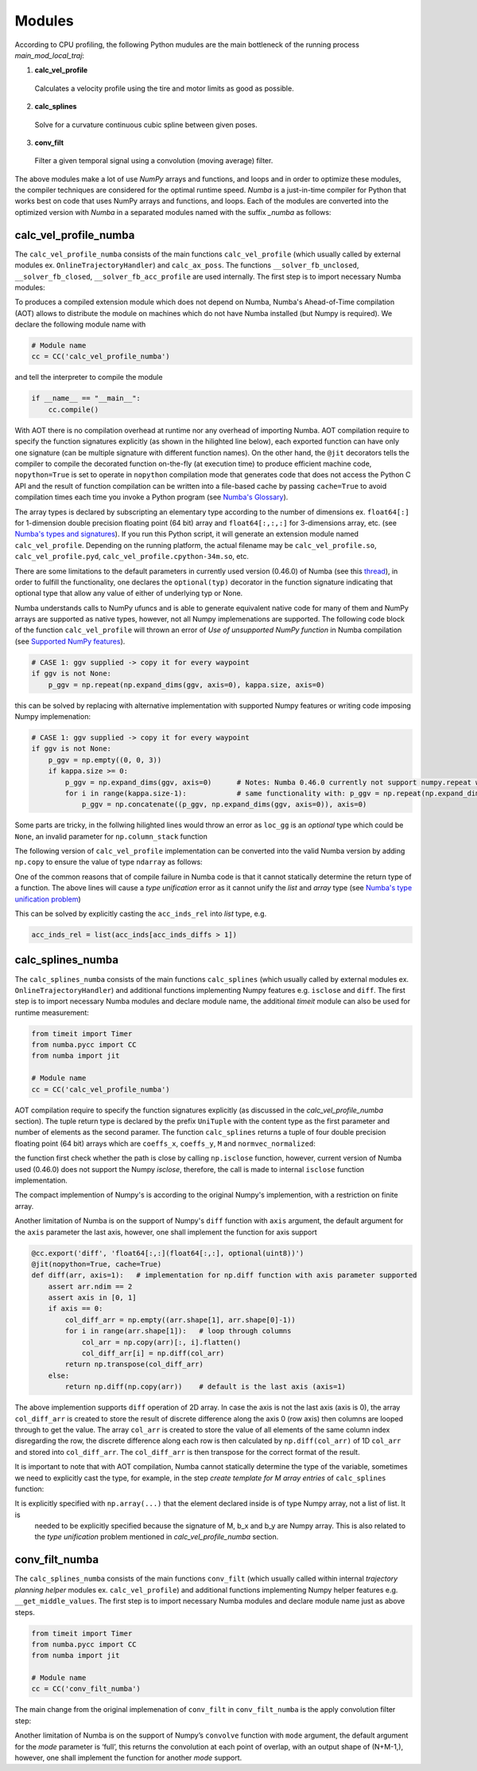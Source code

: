 Modules
================================

According to CPU profiling, the following Python mudules are the main bottleneck of the running process `main_mod_local_traj`:

1. **calc_vel_profile** 
  Calculates a velocity profile using the tire and motor limits as good as possible.
2. **calc_splines** 
  Solve for a curvature continuous cubic spline between given poses.
3. **conv_filt** 
  Filter a given temporal signal using a convolution (moving average) filter.

The above modules make a lot of use `NumPy` arrays and functions, and loops and in order to optimize these modules, the compiler techniques are considered for the optimal runtime speed. `Numba` is a just-in-time compiler for Python that works best on code that uses NumPy arrays and functions, and loops.
Each of the modules are converted into the optimized version with `Numba` in a separated modules named with the suffix `_numba` as follows:


calc_vel_profile_numba
--------
The ``calc_vel_profile_numba`` consists of the main functions ``calc_vel_profile`` (which usually called by external modules ex. ``OnlineTrajectoryHandler``) and ``calc_ax_poss``. The functions ``__solver_fb_unclosed``, ``__solver_fb_closed``, ``__solver_fb_acc_profile`` are used internally.
The first step is to import necessary Numba modules:

.. code-block:: python
   :emphasize-lines: 3,5

   from numba.pycc import CC
   from numba import jit

To produces a compiled extension module which does not depend on Numba, Numba's Ahead-of-Time compilation (AOT) allows to distribute the module on machines which do not have Numba installed (but Numpy is required). We declare the following module name with

.. code-block:: python

    # Module name
    cc = CC('calc_vel_profile_numba')

and tell the interpreter to compile the module

.. code-block:: python

    if __name__ == "__main__":
        cc.compile()

With AOT there is no compilation overhead at runtime nor any overhead of importing Numba.
AOT compilation require to specify the function signatures explicitly (as shown in the hilighted line below), each exported function can have only one signature (can be multiple signature with different function names). On the other hand, the ``@jit`` decorators tells the compiler to compile the decorated function on-the-fly (at execution time) to produce efficient machine code, ``nopython=True`` is set to operate in ``nopython`` compilation mode that generates code that does not access the Python C API and the result of function compilation can be written into a file-based cache by passing ``cache=True`` to avoid compilation times each time you invoke a Python program (see `Numba's Glossary <https://numba.pydata.org/numba-doc/dev/glossary.html>`_).

.. code-block:: python
    :emphasize-lines: 1

    @cc.export('calc_vel_profile', 'float64[:](float64[:,:], float64[:], float64[:], boolean, float64, float64, optional(float64[:,:]), optional(float64[:,:]), optional(float64), optional(float64), optional(float64[:]), optional(float64), optional(float64), optional(int64))')
    @jit(nopython=True, cache=True)
    def calc_vel_profile(ax_max_machines: np.ndarray,
                     kappa: np.ndarray,
                     el_lengths: np.ndarray,
                     closed: bool,
                     drag_coeff: float,
                     m_veh: float,
                     ggv: np.ndarray = None,
                     loc_gg: np.ndarray = None,
                     v_max: float = None,
                     dyn_model_exp: float = 1.0,
                     mu: np.ndarray = None,
                     v_start: float = None,
                     v_end: float = None,
                     filt_window: int = None) -> np.ndarray:

The array types is declared by subscripting an elementary type according to the number of dimensions ex. ``float64[:]`` for 1-dimension double precision floating point (64 bit) array and ``float64[:,:,:]`` for 3-dimensions array, etc. (see `Numba's types and signatures <https://numba.pydata.org/numba-doc/dev/reference/types.html>`_). 
If you run this Python script, it will generate an extension module named ``calc_vel_profile``. Depending on the running platform, the actual filename may be ``calc_vel_profile.so``, ``calc_vel_profile.pyd``, ``calc_vel_profile.cpython-34m.so``, etc.

There are some limitations to the default parameters in currently used version (0.46.0) of Numba (see this `thread <https://stackoverflow.com/questions/46123657/numba-calling-jit-with-explicit-signature-using-arguments-with-default-values>`_), in order to fulfill the functionality, one declares the ``optional(typ)`` decorator in the function signature indicating that optional type that allow any value of either of underlying typ or None.

Numba understands calls to NumPy ufuncs and is able to generate equivalent native code for many of them and NumPy arrays are supported as native types, however, not all Numpy implemenations are supported. The following code block of the function ``calc_vel_profile`` will thrown an error of `Use of unsupported NumPy function` in Numba compilation (see `Supported NumPy features <https://numba.pydata.org/numba-doc/dev/reference/numpysupported.html>`_).

.. code-block:: python

    # CASE 1: ggv supplied -> copy it for every waypoint
    if ggv is not None:
        p_ggv = np.repeat(np.expand_dims(ggv, axis=0), kappa.size, axis=0)

this can be solved by replacing with alternative implementation with supported Numpy features or writing code imposing Numpy implemenation:

.. code-block:: python

    # CASE 1: ggv supplied -> copy it for every waypoint
    if ggv is not None:
        p_ggv = np.empty((0, 0, 3))
        if kappa.size >= 0:
            p_ggv = np.expand_dims(ggv, axis=0)      # Notes: Numba 0.46.0 currently not support numpy.repeat with axis argument
            for i in range(kappa.size-1):            # same functionality with: p_ggv = np.repeat(np.expand_dims(ggv, axis=0), kappa.size, axis=0)
                p_ggv = np.concatenate((p_ggv, np.expand_dims(ggv, axis=0)), axis=0)    

Some parts are tricky, in the follwing hilighted lines would throw an error as ``loc_gg`` is an `optional` type which could be ``None``, an invalid parameter for ``np.column_stack`` function

.. code-block:: python
    :emphasize-lines: 3

    # CASE 2: local gg diagram supplied -> add velocity dimension (artificial velocity of 10.0 m/s)
    else:
         p_ggv = np.expand_dims(np.column_stack((np.ones(loc_gg.shape[0]) * 10.0, loc_gg)), axis=1)

The following version of ``calc_vel_profile`` implementation can be converted into the valid Numba version by adding ``np.copy`` to ensure the value of type ``ndarray`` as follows:

.. code-block:: python
    :emphasize-lines: 3

    # CASE 2: local gg diagram supplied -> add velocity dimension (artificial velocity of 10.0 m/s)
    else:
        p_ggv = np.expand_dims(np.column_stack((np.ones(loc_gg.shape[0]) * 10.0, np.copy(loc_gg))), axis=1)

One of the common reasons that of compile failure in Numba code is that it cannot statically determine the return type of a function. The above lines
will cause a `type unification` error as it cannot unify the `list` and `array` type (see `Numba's type unification problem <https://numba.pydata.org/numba-doc/latest/user/troubleshoot.html#my-code-has-a-type-unification-problem>`_)

.. code-block:: python
    :emphasize-lines: 11,13

    # ------------------------------------------------------------------------------------------------------------------
    # SEARCH START POINTS FOR ACCELERATION PHASES ----------------------------------------------------------------------
    # ------------------------------------------------------------------------------------------------------------------

    vx_diffs = np.diff(np.copy(vx_profile))
    acc_inds = np.where(vx_diffs > 0.0)[0]                  # indices of points with positive acceleration
    if acc_inds.size != 0:
        # check index diffs -> we only need the first point of every acceleration phase
        acc_inds_diffs = np.diff(acc_inds)
        acc_inds_diffs = insert(acc_inds_diffs, 0, 2)       # first point is always a starting point, Notes: Numba 0.46.0 currently not support numpy.insert 
        acc_inds_rel = acc_inds[acc_inds_diffs > 1]         # starting point indices for acceleration phases
    else:
        acc_inds_rel = [np.int64(x) for x in range(0)]      # if vmax is low and can be driven all the time

This can be solved by explicitly casting the ``acc_inds_rel`` into `list` type, e.g. 

.. code-block:: python

    acc_inds_rel = list(acc_inds[acc_inds_diffs > 1])

calc_splines_numba
------------
The ``calc_splines_numba`` consists of the main functions ``calc_splines`` (which usually called by external modules ex. ``OnlineTrajectoryHandler``) and additional functions implementing Numpy features e.g. ``isclose`` and ``diff``.
The first step is to import necessary Numba modules and declare module name, the additional `timeit` module can also be used for runtime measurement:

.. code-block:: python
   
   from timeit import Timer
   from numba.pycc import CC
   from numba import jit

   # Module name
   cc = CC('calc_vel_profile_numba')

AOT compilation require to specify the function signatures explicitly (as discussed in the `calc_vel_profile_numba` section).
The tuple return type is declared by the prefix ``UniTuple`` with the content type as the first parameter and number of elements as the second paramer. The function
``calc_splines`` returns a tuple of four double precision floating point (64 bit) arrays which are ``coeffs_x``, ``coeffs_y``, ``M`` and ``normvec_normalized``:

.. code-block:: python
    :emphasize-lines: 1

    @cc.export('calc_splines', 'UniTuple(float64[:,:],4)(float64[:,:], optional(float64[:]), optional(float64), optional(float64), optional(boolean))')
    @jit(nopython=True, cache=True)
    def calc_splines(path: np.ndarray,
                 el_lengths: np.ndarray = None,
                 psi_s: float = None,
                 psi_e: float = None,
                 use_dist_scaling: bool = True) -> tuple:

the function first check whether the path is close by calling ``np.isclose`` function, however, current version of Numba used (0.46.0) does not support the Numpy `isclose`, therefore,
the call is made to internal ``isclose`` function implementation.

.. code-block:: python
    :emphasize-lines: 19

    @cc.export('isclose', 'boolean[:](float64[:], float64[:])')
    @jit(nopython=True, cache=True)
    def isclose(a, b):  # implementation for np.isclose function
        assert np.all(np.isfinite(a)) and np.all(np.isfinite(b))
        rtol, atol = 1.e-5, 1.e-8
        x, y = np.asarray(a), np.asarray(b)
        # check if arrays are element-wise equal within a tolerance (assume that both arrays are of valid format)
        result = np.less_equal(np.abs(x-y), atol + rtol * np.abs(y))   
        return result 

    ..
    ..

    def calc_splines(...):

        ..
        ..

        if np.all(isclose(path[0], path[-1])):      # Numba 0.46.0 does not support NumPy function 'numpy.isclose'
            closed = True

The compact implemention of Numpy's is according to the original Numpy's implemention, with a restriction on finite array.

Another limitation of Numba is on the support of Numpy's ``diff`` function with ``axis`` argument, the default argument for the ``axis``
parameter the last axis, however, one shall implement the function for axis support

.. code-block:: python

    @cc.export('diff', 'float64[:,:](float64[:,:], optional(uint8))')
    @jit(nopython=True, cache=True)
    def diff(arr, axis=1):   # implementation for np.diff function with axis parameter supported
        assert arr.ndim == 2
        assert axis in [0, 1]
        if axis == 0:
            col_diff_arr = np.empty((arr.shape[1], arr.shape[0]-1))
            for i in range(arr.shape[1]):   # loop through columns
                col_arr = np.copy(arr)[:, i].flatten()
                col_diff_arr[i] = np.diff(col_arr)
            return np.transpose(col_diff_arr)
        else:
            return np.diff(np.copy(arr))    # default is the last axis (axis=1)

The above implemention supports ``diff`` operation of 2D array. In case the axis is not the last axis (axis is 0), the array ``col_diff_arr`` is created to store the result of
discrete difference along the axis 0 (row axis) then columns are looped through to get the value. The array ``col_arr`` is created to store the value of all elements of the same column index disregarding the row, 
the discrete difference along each row is then calculated by ``np.diff(col_arr)`` of 1D ``col_arr`` and stored into ``col_diff_arr``. The ``col_diff_arr`` is then transpose for the correct format of the result.

It is important to note that with AOT compilation, Numba cannot statically determine the type of the variable, sometimes we need to 
explicitly cast the type, for example, in the step `create template for M array entries` of ``calc_splines`` function:

.. code-block:: python
    :emphasize-lines: 6,9,11
    
    for i in range(no_splines):
            ..
            ..

            else:
                M[j: j + 2, j: j + 4] = np.array([[1,  0,  0,  0],  # no curvature and heading bounds on last element
                                        [1,  1,  1,  1]])

            b_x[j: j + 2] = np.array([[path[i,     0]],      # NOTE: the bounds of the two last equations remain zero
                            [path[i + 1, 0]]])
            b_y[j: j + 2] = np.array([[path[i,     1]],
                            [path[i + 1, 1]]])

It is explicitly specified with ``np.array(...)`` that the element declared inside is of type Numpy array, not a list of list. It is
 needed to be explicitly specified because the signature of M, b_x and b_y are Numpy array. This is also related to the `type unification` problem mentioned in `calc_vel_profile_numba` section.


conv_filt_numba
----------
The ``calc_splines_numba`` consists of the main functions ``conv_filt`` (which usually called within internal `trajectory planning helper` modules ex. ``calc_vel_profile``) and additional functions implementing Numpy helper features e.g. ``__get_middle_values``.
The first step is to import necessary Numba modules and declare module name just as above steps.

.. code-block:: python
   
   from timeit import Timer
   from numba.pycc import CC
   from numba import jit

   # Module name
   cc = CC('conv_filt_numba')

The main change from the original implemenation of ``conv_filt`` in ``conv_filt_numba`` is the apply convolution filter step:

.. code-block:: python
    :emphasize-lines: 4

    # apply convolution filter used as a moving average filter and remove temporary points
            signal_filt = np.convolve(signal_tmp,
                                    np.ones(filt_window) / float(filt_window),
                                    mode="same")[w_window_half:-w_window_half]

Another limitation of Numba is on the support of Numpy’s ``convolve`` function with ``mode`` argument, the default argument for the `mode` parameter is ‘full’, this returns the convolution at each point of overlap, with an output shape of (N+M-1,), however, one shall implement the function for another `mode` support.



